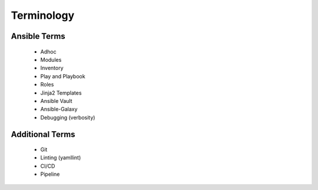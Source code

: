 Terminology
======

Ansible Terms
----
 - Adhoc
 - Modules
 - Inventory
 - Play and Playbook
 - Roles
 - Jinja2 Templates
 - Ansible Vault
 - Ansible-Galaxy
 - Debugging (verbosity)


Additional Terms
-----
 - Git
 - Linting (yamllint)
 - CI/CD
 - Pipeline

 .. confval:: prev_next_buttons_location

    :type: string
    :default: ``bottom``
